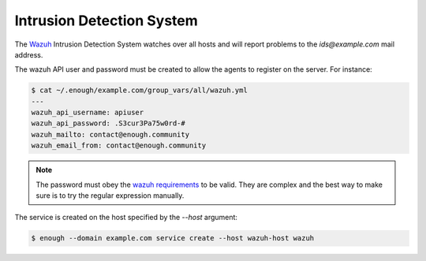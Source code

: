 .. _ids:

Intrusion Detection System
==========================

The `Wazuh <http://wazuh.com/>`_ Intrusion Detection System watches
over all hosts and will report problems to the `ids@example.com` mail
address.

The wazuh API user and password must be created to allow the agents
to register on the server. For instance:

.. code::

    $ cat ~/.enough/example.com/group_vars/all/wazuh.yml
    ---
    wazuh_api_username: apiuser
    wazuh_api_password: .S3cur3Pa75w0rd-#
    wazuh_mailto: contact@enough.community
    wazuh_email_from: contact@enough.community

.. note::

   The password must obey the `wazuh requirements <https://github.com/wazuh/wazuh/blob/79e4d3fd09b28c65fb7990148821b47742d867c4/framework/wazuh/security.py#L22>`__ to be valid. They are complex and the best way
   to make sure is to try the regular expression manually.

The service is created on the host specified by the `--host` argument:

.. code::

    $ enough --domain example.com service create --host wazuh-host wazuh
